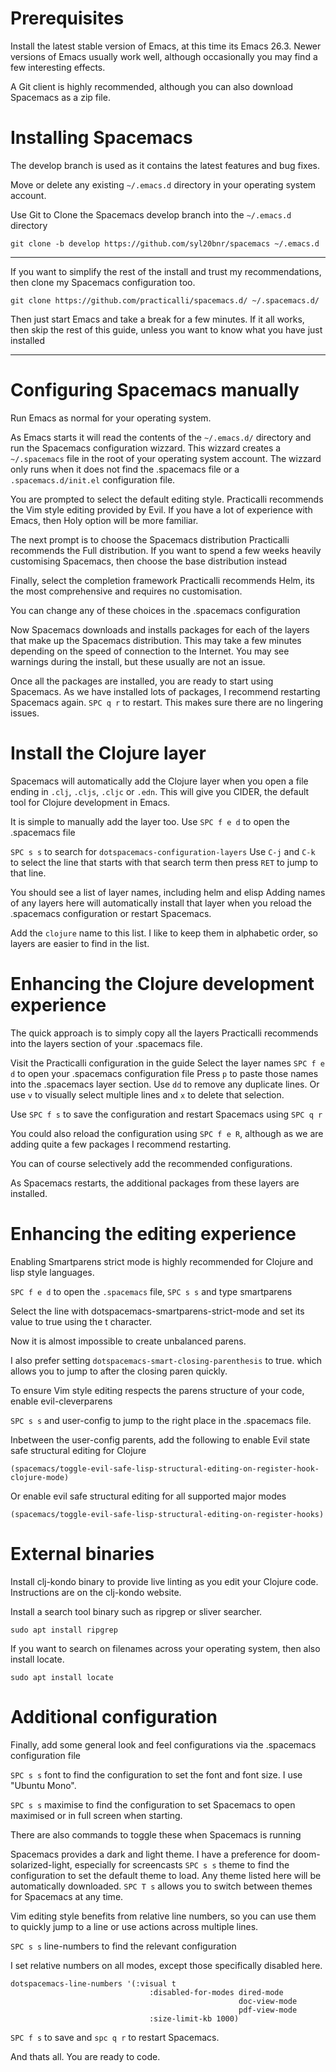 # Install Spacemacs and the Clojure Experience

* Prerequisites
Install the latest stable version of Emacs, at this time its Emacs 26.3.
Newer versions of Emacs usually work well,
although occasionally you may find a few interesting effects.

A Git client is highly recommended,
although you can also download Spacemacs as a zip file.

* Installing Spacemacs
The develop branch is used as it contains the latest features and bug fixes.

Move or delete any existing =~/.emacs.d= directory in your operating system account.

Use Git to Clone the Spacemacs develop branch into the =~/.emacs.d= directory

#+BEGIN_SRC shell
git clone -b develop https://github.com/syl20bnr/spacemacs ~/.emacs.d
#+END_SRC

-----
If you want to simplify the rest of the install and trust my recommendations,
then clone my Spacemacs configuration too.

#+BEGIN_SRC shell
git clone https://github.com/practicalli/spacemacs.d/ ~/.spacemacs.d/
#+END_SRC

Then just start Emacs and take a break for a few minutes.
If it all works, then skip the rest of this guide,
unless you want to know what you have just installed
-----

* Configuring Spacemacs manually

Run Emacs as normal for your operating system.

As Emacs starts it will read the contents of the =~/.emacs.d/= directory
and run the Spacemacs configuration wizzard.
This wizzard creates a =~/.spacemacs= file in the root of your operating system account.
The wizzard only runs when it does not find the .spacemacs file
or a =.spacemacs.d/init.el= configuration file.

You are prompted to select the default editing style.
Practicalli recommends the Vim style editing provided by Evil.
If you have a lot of experience with Emacs, then Holy option will be more familiar.

The next prompt is to choose the Spacemacs distribution
Practicalli recommends the Full distribution.
If you want to spend a few weeks heavily customising Spacemacs,
then choose the base distribution instead

Finally, select the completion framework
Practicalli recommends Helm,
its the most comprehensive and requires no customisation.

You can change any of these choices in the .spacemacs configuration

Now Spacemacs downloads and installs packages
for each of the layers that make up the Spacemacs distribution.
This may take a few minutes depending on the speed of connection to the Internet.
You may see warnings during the install, but these usually are not an issue.

Once all the packages are installed, you are ready to start using Spacemacs.
As we have installed lots of packages, I recommend restarting Spacemacs again.
=SPC q r= to restart.
This makes sure there are no lingering issues.

* Install the Clojure layer

Spacemacs will automatically add the Clojure layer
when you open a file ending in =.clj=, =.cljs=, =.cljc= or =.edn=.
This will give you CIDER, the default tool for Clojure development in Emacs.

It is simple to manually add the layer too.
Use =SPC f e d= to open the .spacemacs file

=SPC s s= to search for =dotspacemacs-configuration-layers=
Use =C-j= and =C-k= to select the line that starts with that search term
then press =RET= to jump to that line.

You should see a list of layer names, including helm and elisp
Adding names of any layers here will automatically install that layer
when you reload the .spacemacs configuration or restart Spacemacs.

Add the =clojure= name to this list.
I like to keep them in alphabetic order, so layers are easier to find in the list.


* Enhancing the Clojure development experience

The quick approach is to simply copy all the layers Practicalli recommends
into the layers section of your .spacemacs file.

Visit the Practicalli configuration in the guide
Select the layer names
=SPC f e d= to open your .spacemacs configuration file
Press =p= to paste those names into the .spacemacs layer section.
Use =dd= to remove any duplicate lines.
Or use =v= to visually select multiple lines and =x= to delete that selection.

Use =SPC f s= to save the configuration
and restart Spacemacs using =SPC q r=

You could also reload the configuration using =SPC f e R=,
although as we are adding quite a few packages I recommend restarting.

You can of course selectively add the recommended configurations.

As Spacemacs restarts, the additional packages from these layers are installed.

* Enhancing the editing experience
Enabling Smartparens strict mode is highly recommended for Clojure and lisp style languages.

=SPC f e d= to open the ~.spacemacs~ file,
=SPC s s= and type smartparens

Select the line with dotspacemacs-smartparens-strict-mode
and set its value to true using the t character.

Now it is almost impossible to create unbalanced parens.

I also prefer setting =dotspacemacs-smart-closing-parenthesis= to true.
which allows you to jump to after the closing paren quickly.

To ensure Vim style editing respects the parens structure of your code,
enable evil-cleverparens

=SPC s s= and user-config to jump to the right place in the .spacemacs file.

Inbetween the user-config parents,
add the following to enable Evil state safe structural editing for Clojure

#+BEGIN_SRC elisp
(spacemacs/toggle-evil-safe-lisp-structural-editing-on-register-hook-clojure-mode)
#+END_SRC

Or enable evil safe structural editing for all supported major modes

#+BEGIN_SRC elisp
(spacemacs/toggle-evil-safe-lisp-structural-editing-on-register-hooks)
#+END_SRC


* External binaries
Install clj-kondo binary to provide live linting as you edit your Clojure code.
Instructions are on the clj-kondo website.

Install a search tool binary such as ripgrep or sliver searcher.

#+BEGIN_SRC shell
sudo apt install ripgrep
#+END_SRC

If you want to search on filenames across your operating system, then also install locate.

#+BEGIN_SRC shell
sudo apt install locate
#+END_SRC

* Additional configuration
Finally, add some general look and feel configurations
via the .spacemacs configuration file

=SPC s s= font to find the configuration to set the font and font size.
I use "Ubuntu Mono".

=SPC s s= maximise to find the configuration to set Spacemacs to open maximised
or in full screen when starting.

There are also commands to toggle these when Spacemacs is running

Spacemacs provides a dark and light theme.
I have a preference for doom-solarized-light, especially for screencasts
=SPC s s= theme to find the configuration to set the default theme to load.
Any theme listed here will be automatically downloaded.
=SPC T s= allows you to switch between themes for Spacemacs at any time.

Vim editing style benefits from relative line numbers,
so you can use them to quickly jump to a line
or use actions across multiple lines.

=SPC s s= line-numbers to find the relevant configuration

I set relative numbers on all modes, except those specifically disabled here.

#+BEGIN_SRC elisp
dotspacemacs-line-numbers '(:visual t
                               :disabled-for-modes dired-mode
                                                   doc-view-mode
                                                   pdf-view-mode
                               :size-limit-kb 1000)
#+END_SRC

=SPC f s= to save and =spc q r= to restart Spacemacs.

And thats all. You are ready to code.
